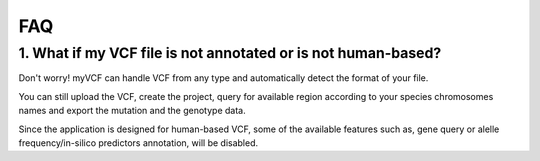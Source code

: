 .. _faq_label:

FAQ
=====================

1. What if my VCF file is not annotated or is not human-based?
--------------------------------------------------------------

Don't worry! myVCF can handle VCF from any type and automatically detect the format of your file.

You can still upload the VCF, create the project, query for available region according to your species chromosomes names and export the mutation and the genotype data.

Since the application is designed for human-based VCF, some of the available features such as, gene query or alelle frequency/in-silico predictors annotation, will be disabled.
